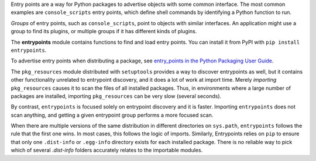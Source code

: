 Entry points are a way for Python packages to advertise objects with some
common interface. The most common examples are ``console_scripts`` entry points,
which define shell commands by identifying a Python function to run.

*Groups* of entry points, such as ``console_scripts``, point to objects with
similar interfaces. An application might use a group to find its plugins, or
multiple groups if it has different kinds of plugins.

The **entrypoints** module contains functions to find and load entry points.
You can install it from PyPI with ``pip install entrypoints``.

To advertise entry points when distributing a package, see
`entry_points in the Python Packaging User Guide
<https://packaging.python.org/guides/distributing-packages-using-setuptools/#entry-points>`_.

The ``pkg_resources`` module distributed with ``setuptools`` provides a way to
discover entrypoints as well, but it contains other functionality unrelated to
entrypoint discovery, and it does a lot of work at import time.  Merely
*importing* ``pkg_resources`` causes it to scan the files of all installed
packages. Thus, in environments where a large number of packages are installed,
importing ``pkg_resources`` can be very slow (several seconds).

By contrast, ``entrypoints`` is focused solely on entrypoint discovery and it
is faster. Importing ``entrypoints`` does not scan anything, and getting a
given entrypoint group performs a more focused scan.

When there are multiple versions of the same distribution in different
directories on ``sys.path``, ``entrypoints`` follows the rule that the first
one wins.  In most cases, this follows the logic of imports.  Similarly,
Entrypoints relies on ``pip`` to ensure that only one ``.dist-info`` or
``.egg-info`` directory exists for each installed package.  There is no reliable
way to pick which of several `.dist-info` folders accurately relates to the
importable modules.